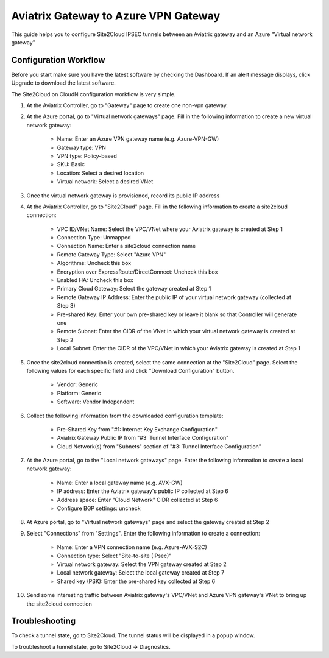 =========================================================
Aviatrix Gateway to Azure VPN Gateway
=========================================================

This guide helps you to configure Site2Cloud IPSEC tunnels between an Aviatrix gateway and an Azure "Virtual network gateway"

Configuration Workflow
======================

Before you start make sure you have the latest software by checking the
Dashboard. If an alert message displays, click Upgrade to download the
latest software.

The Site2Cloud on CloudN configuration workflow is very simple.  

1. At the Aviatrix Controller, go to "Gateway" page to create one non-vpn gateway.


#. At the Azure portal, go to "Virtual network gateways" page. Fill in the following information to create a new virtual network gateway:

     - Name: Enter an Azure VPN gateway name (e.g. Azure-VPN-GW)

     - Gateway type: VPN

     - VPN type: Policy-based

     - SKU: Basic

     - Location: Select a desired location

     - Virtual network: Select a desired VNet

#. Once the virtual network gateway is provisioned, record its public IP address


#. At the Aviatrix Controller, go to "Site2Cloud" page. Fill in the following information to create a site2cloud connection:

     - VPC ID/VNet Name: Select the VPC/VNet where your Aviatrix gateway is created at Step 1

     - Connection Type: Unmapped

     - Connection Name: Enter a site2cloud connection name

     - Remote Gateway Type: Select "Azure VPN"

     - Algorithms: Uncheck this box

     - Encryption over ExpressRoute/DirectConnect: Uncheck this box

     - Enabled HA: Uncheck this box

     - Primary Cloud Gateway: Select the gateway created at Step 1

     - Remote Gateway IP Address: Enter the public IP of your virtual network gateway (collected at Step 3)

     - Pre-shared Key: Enter your own pre-shared key or leave it blank so that Controller will generate one

     - Remote Subnet: Enter the CIDR of the VNet in which your virtual network gateway is created at Step 2

     - Local Subnet: Enter the CIDR of the VPC/VNet in which your Aviatrix gateway is created at Step 1

#. Once the site2cloud connection is created, select the same connection at the "Site2Cloud" page. Select the following values for each specific field and click "Download Configuration" button.

     - Vendor: Generic

     - Platform: Generic

     - Software: Vendor Independent

#. Collect the following information from the downloaded configuration template:

     - Pre-Shared Key from "#1: Internet Key Exchange Configuration"

     - Aviatrix Gateway Public IP from "#3: Tunnel Interface Configuration"

     - Cloud Network(s) from "Subnets" section of "#3: Tunnel Interface Configuration"

#. At the Azure portal, go to the "Local network gateways" page. Enter the following information to create a local network gateway:

     - Name: Enter a local gateway name (e.g. AVX-GW)

     - IP address: Enter the Aviatrix gateway's public IP collected at Step 6

     - Address space: Enter "Cloud Network" CIDR collected at Step 6

     - Configure BGP settings: uncheck

#. At Azure portal, go to "Virtual network gateways" page and select the gateway created at Step 2


#. Select "Connections" from "Settings". Enter the following information to create a connection:

     - Name: Enter a VPN connection name (e.g. Azure-AVX-S2C)

     - Connection type: Select "Site-to-site (IPsec)"

     - Virtual network gateway: Select the VPN gateway created at Step 2

     - Local network gateway: Select the local gateway created at Step 7

     - Shared key (PSK): Enter the pre-shared key collected at Step 6

#. Send some interesting traffic between Aviatrix gateway's VPC/VNet and Azure VPN gateway's VNet to bring up the site2cloud connection



Troubleshooting
===============

To check a tunnel state, go to Site2Cloud. The tunnel status will be
displayed in a popup window.

To troubleshoot a tunnel state, go to Site2Cloud -> Diagnostics.


.. disqus::
